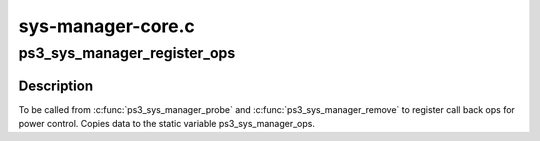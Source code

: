 .. -*- coding: utf-8; mode: rst -*-

==================
sys-manager-core.c
==================


.. _`ps3_sys_manager_register_ops`:

ps3_sys_manager_register_ops
============================

.. c:function:: void ps3_sys_manager_register_ops (const struct ps3_sys_manager_ops *ops)

    Bind ps3_sys_manager_ops to a module.

    :param const struct ps3_sys_manager_ops \*ops:
        struct ps3_sys_manager_ops.



.. _`ps3_sys_manager_register_ops.description`:

Description
-----------

To be called from :c:func:`ps3_sys_manager_probe` and :c:func:`ps3_sys_manager_remove` to
register call back ops for power control.  Copies data to the static
variable ps3_sys_manager_ops.

